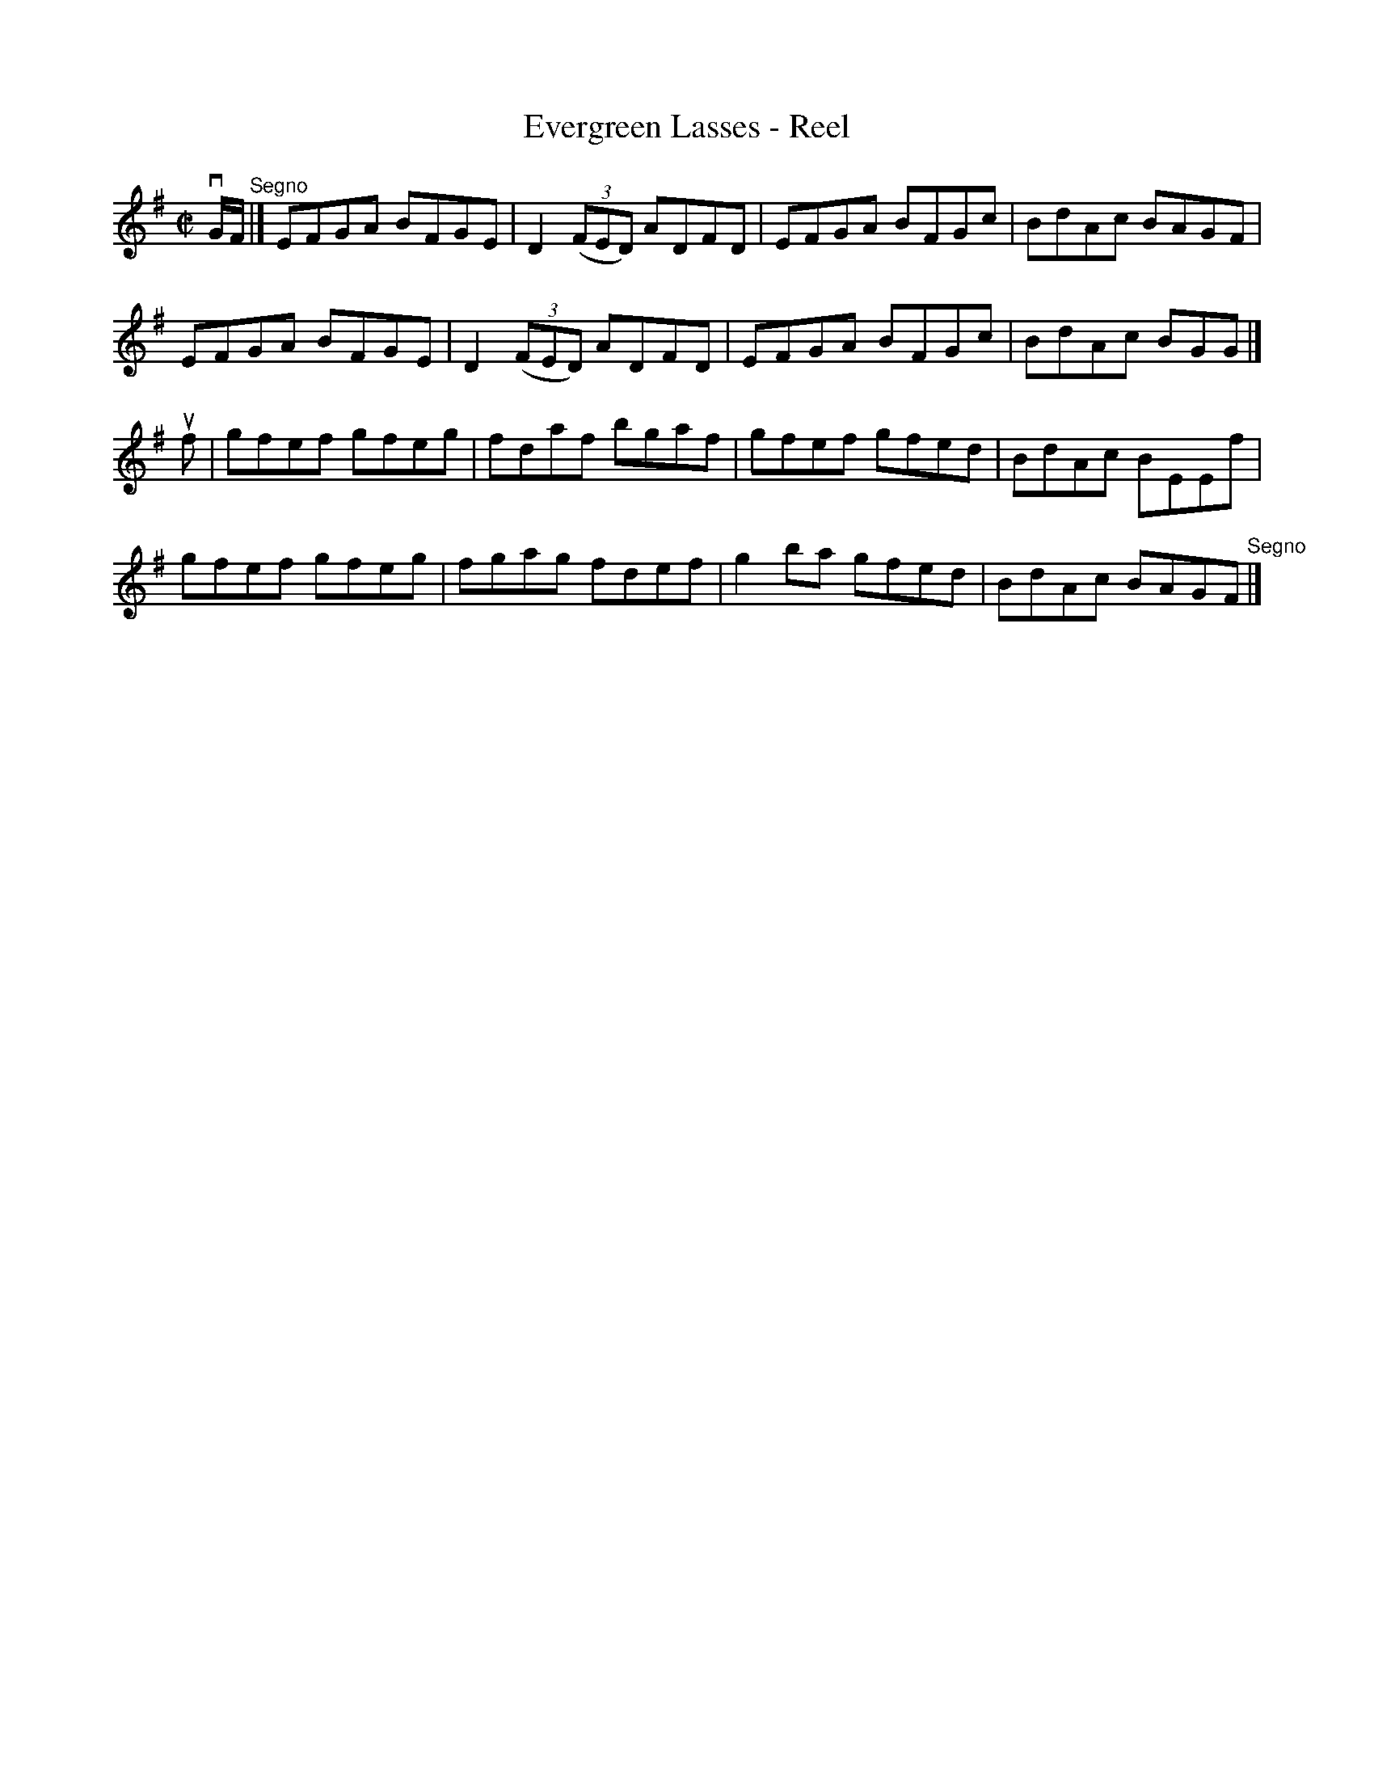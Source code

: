 X: 1
T:Evergreen Lasses - Reel
M:C|
L:1/8
R:reel
B:Ryan's Mammoth Collection
N:156
Z:Contributed by Ray Davies,  ray:davies99.freeserve.co.uk
K:Em
vG/F/"^Segno"|]\
EFGA BFGE | D2((3FED) ADFD | EFGA BFGc | BdAc BAGF |
EFGA BFGE | D2((3FED) ADFD | EFGA BFGc | BdAc BGG |]
uf|\
gfef gfeg | fdaf bgaf | gfef gfed | BdAc BEEf |
gfef gfeg | fgag fdef | g2ba gfed | BdAc BAGF "^Segno"|]
